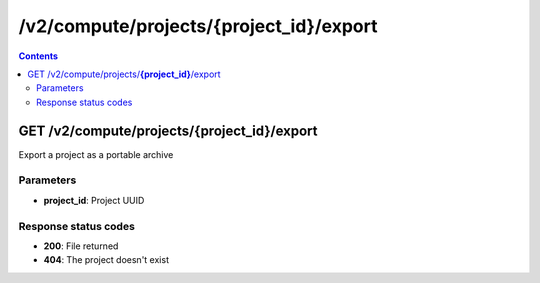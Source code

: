 /v2/compute/projects/{project_id}/export
------------------------------------------------------------------------------------------------------------------------------------------

.. contents::

GET /v2/compute/projects/**{project_id}**/export
~~~~~~~~~~~~~~~~~~~~~~~~~~~~~~~~~~~~~~~~~~~~~~~~~~~~~~~~~~~~~~~~~~~~~~~~~~~~~~~~~~~~~~~~~~~~~~~~~~~~~~~~~~~~~~~~~~~~~~~~~~~~~~~~~~~~~~~~~~~~~~~~~~~~~~~~~~~~~~
Export a project as a portable archive

Parameters
**********
- **project_id**: Project UUID

Response status codes
**********************
- **200**: File returned
- **404**: The project doesn't exist

